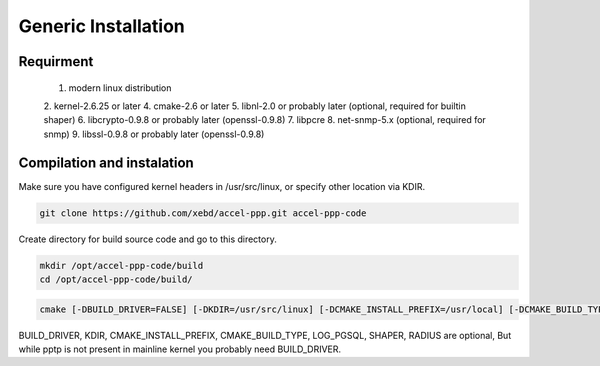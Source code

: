 Generic Installation
-----------------

Requirment
^^^^^^^^^^
  1. modern linux distribution
  2. kernel-2.6.25 or later
  4. cmake-2.6 or later
  5. libnl-2.0 or probably later (optional, required for builtin shaper)
  6. libcrypto-0.9.8 or probably later (openssl-0.9.8)
  7. libpcre
  8. net-snmp-5.x (optional, required for snmp)
  9. libssl-0.9.8 or probably later (openssl-0.9.8)

Compilation and instalation
^^^^^^^^^^^^^^^^^^^^^^^^^^^

Make sure you have configured kernel headers in /usr/src/linux, or specify other location via KDIR.

.. code-block:: sh

  git clone https://github.com/xebd/accel-ppp.git accel-ppp-code

Create directory for build source code and go to this directory. 

.. code-block:: sh

  mkdir /opt/accel-ppp-code/build
  cd /opt/accel-ppp-code/build/


.. code-block:: sh

  cmake [-DBUILD_DRIVER=FALSE] [-DKDIR=/usr/src/linux] [-DCMAKE_INSTALL_PREFIX=/usr/local] [-DCMAKE_BUILD_TYPE=Release] [-DLOG_PGSQL=FALSE] [-DSHAPER=FALSE] [-DRADIUS=TRUE] [-DNETSNMP=FALSE] ..

.. admonition:: Notice:
   Please note that the double dot record in the end of the command is essential.
   You'll probably get error or misconfigured sources if you miss it.

BUILD_DRIVER, KDIR, CMAKE_INSTALL_PREFIX, CMAKE_BUILD_TYPE, LOG_PGSQL, SHAPER, RADIUS are optional,
But while pptp is not present in mainline kernel you probably need BUILD_DRIVER.
 
